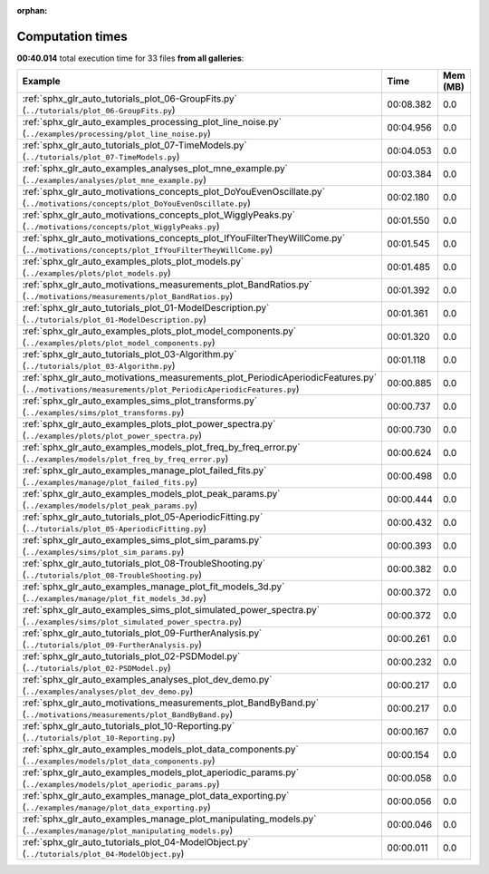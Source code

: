 
:orphan:

.. _sphx_glr_sg_execution_times:


Computation times
=================
**00:40.014** total execution time for 33 files **from all galleries**:

.. container::

  .. raw:: html

    <style scoped>
    <link href="https://cdnjs.cloudflare.com/ajax/libs/twitter-bootstrap/5.3.0/css/bootstrap.min.css" rel="stylesheet" />
    <link href="https://cdn.datatables.net/1.13.6/css/dataTables.bootstrap5.min.css" rel="stylesheet" />
    </style>
    <script src="https://code.jquery.com/jquery-3.7.0.js"></script>
    <script src="https://cdn.datatables.net/1.13.6/js/jquery.dataTables.min.js"></script>
    <script src="https://cdn.datatables.net/1.13.6/js/dataTables.bootstrap5.min.js"></script>
    <script type="text/javascript" class="init">
    $(document).ready( function () {
        $('table.sg-datatable').DataTable({order: [[1, 'desc']]});
    } );
    </script>

  .. list-table::
   :header-rows: 1
   :class: table table-striped sg-datatable

   * - Example
     - Time
     - Mem (MB)
   * - :ref:`sphx_glr_auto_tutorials_plot_06-GroupFits.py` (``../tutorials/plot_06-GroupFits.py``)
     - 00:08.382
     - 0.0
   * - :ref:`sphx_glr_auto_examples_processing_plot_line_noise.py` (``../examples/processing/plot_line_noise.py``)
     - 00:04.956
     - 0.0
   * - :ref:`sphx_glr_auto_tutorials_plot_07-TimeModels.py` (``../tutorials/plot_07-TimeModels.py``)
     - 00:04.053
     - 0.0
   * - :ref:`sphx_glr_auto_examples_analyses_plot_mne_example.py` (``../examples/analyses/plot_mne_example.py``)
     - 00:03.384
     - 0.0
   * - :ref:`sphx_glr_auto_motivations_concepts_plot_DoYouEvenOscillate.py` (``../motivations/concepts/plot_DoYouEvenOscillate.py``)
     - 00:02.180
     - 0.0
   * - :ref:`sphx_glr_auto_motivations_concepts_plot_WigglyPeaks.py` (``../motivations/concepts/plot_WigglyPeaks.py``)
     - 00:01.550
     - 0.0
   * - :ref:`sphx_glr_auto_motivations_concepts_plot_IfYouFilterTheyWillCome.py` (``../motivations/concepts/plot_IfYouFilterTheyWillCome.py``)
     - 00:01.545
     - 0.0
   * - :ref:`sphx_glr_auto_examples_plots_plot_models.py` (``../examples/plots/plot_models.py``)
     - 00:01.485
     - 0.0
   * - :ref:`sphx_glr_auto_motivations_measurements_plot_BandRatios.py` (``../motivations/measurements/plot_BandRatios.py``)
     - 00:01.392
     - 0.0
   * - :ref:`sphx_glr_auto_tutorials_plot_01-ModelDescription.py` (``../tutorials/plot_01-ModelDescription.py``)
     - 00:01.361
     - 0.0
   * - :ref:`sphx_glr_auto_examples_plots_plot_model_components.py` (``../examples/plots/plot_model_components.py``)
     - 00:01.320
     - 0.0
   * - :ref:`sphx_glr_auto_tutorials_plot_03-Algorithm.py` (``../tutorials/plot_03-Algorithm.py``)
     - 00:01.118
     - 0.0
   * - :ref:`sphx_glr_auto_motivations_measurements_plot_PeriodicAperiodicFeatures.py` (``../motivations/measurements/plot_PeriodicAperiodicFeatures.py``)
     - 00:00.885
     - 0.0
   * - :ref:`sphx_glr_auto_examples_sims_plot_transforms.py` (``../examples/sims/plot_transforms.py``)
     - 00:00.737
     - 0.0
   * - :ref:`sphx_glr_auto_examples_plots_plot_power_spectra.py` (``../examples/plots/plot_power_spectra.py``)
     - 00:00.730
     - 0.0
   * - :ref:`sphx_glr_auto_examples_models_plot_freq_by_freq_error.py` (``../examples/models/plot_freq_by_freq_error.py``)
     - 00:00.624
     - 0.0
   * - :ref:`sphx_glr_auto_examples_manage_plot_failed_fits.py` (``../examples/manage/plot_failed_fits.py``)
     - 00:00.498
     - 0.0
   * - :ref:`sphx_glr_auto_examples_models_plot_peak_params.py` (``../examples/models/plot_peak_params.py``)
     - 00:00.444
     - 0.0
   * - :ref:`sphx_glr_auto_tutorials_plot_05-AperiodicFitting.py` (``../tutorials/plot_05-AperiodicFitting.py``)
     - 00:00.432
     - 0.0
   * - :ref:`sphx_glr_auto_examples_sims_plot_sim_params.py` (``../examples/sims/plot_sim_params.py``)
     - 00:00.393
     - 0.0
   * - :ref:`sphx_glr_auto_tutorials_plot_08-TroubleShooting.py` (``../tutorials/plot_08-TroubleShooting.py``)
     - 00:00.382
     - 0.0
   * - :ref:`sphx_glr_auto_examples_manage_plot_fit_models_3d.py` (``../examples/manage/plot_fit_models_3d.py``)
     - 00:00.372
     - 0.0
   * - :ref:`sphx_glr_auto_examples_sims_plot_simulated_power_spectra.py` (``../examples/sims/plot_simulated_power_spectra.py``)
     - 00:00.372
     - 0.0
   * - :ref:`sphx_glr_auto_tutorials_plot_09-FurtherAnalysis.py` (``../tutorials/plot_09-FurtherAnalysis.py``)
     - 00:00.261
     - 0.0
   * - :ref:`sphx_glr_auto_tutorials_plot_02-PSDModel.py` (``../tutorials/plot_02-PSDModel.py``)
     - 00:00.232
     - 0.0
   * - :ref:`sphx_glr_auto_examples_analyses_plot_dev_demo.py` (``../examples/analyses/plot_dev_demo.py``)
     - 00:00.217
     - 0.0
   * - :ref:`sphx_glr_auto_motivations_measurements_plot_BandByBand.py` (``../motivations/measurements/plot_BandByBand.py``)
     - 00:00.217
     - 0.0
   * - :ref:`sphx_glr_auto_tutorials_plot_10-Reporting.py` (``../tutorials/plot_10-Reporting.py``)
     - 00:00.167
     - 0.0
   * - :ref:`sphx_glr_auto_examples_models_plot_data_components.py` (``../examples/models/plot_data_components.py``)
     - 00:00.154
     - 0.0
   * - :ref:`sphx_glr_auto_examples_models_plot_aperiodic_params.py` (``../examples/models/plot_aperiodic_params.py``)
     - 00:00.058
     - 0.0
   * - :ref:`sphx_glr_auto_examples_manage_plot_data_exporting.py` (``../examples/manage/plot_data_exporting.py``)
     - 00:00.056
     - 0.0
   * - :ref:`sphx_glr_auto_examples_manage_plot_manipulating_models.py` (``../examples/manage/plot_manipulating_models.py``)
     - 00:00.046
     - 0.0
   * - :ref:`sphx_glr_auto_tutorials_plot_04-ModelObject.py` (``../tutorials/plot_04-ModelObject.py``)
     - 00:00.011
     - 0.0
